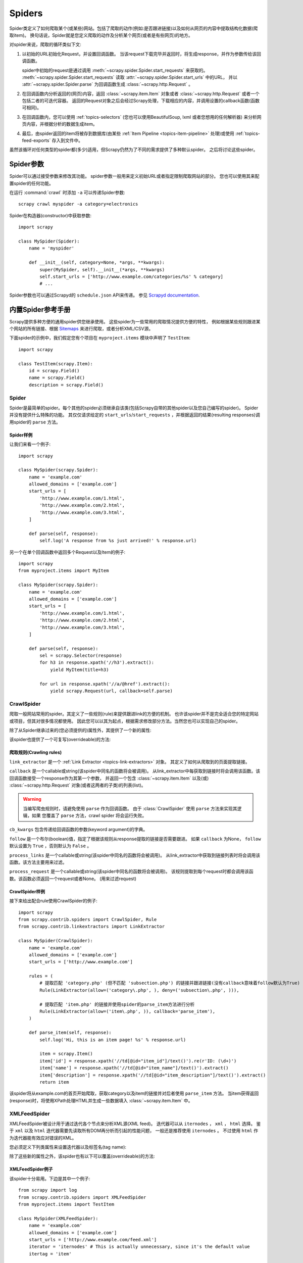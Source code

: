 .. _topics-spiders:

=======
Spiders
=======

Spider类定义了如何爬取某个(或某些)网站。包括了爬取的动作(例如:是否跟进链接)以及如何从网页的内容中提取结构化数据(爬取item)。
换句话说，Spider就是您定义爬取的动作及分析某个网页(或者是有些网页)的地方。

对spider来说，爬取的循环类似下文:

1. 以初始的URL初始化Request，并设置回调函数。
   当该request下载完毕并返回时，将生成response，并作为参数传给该回调函数。

   spider中初始的request是通过调用 :meth:`~scrapy.spider.Spider.start_requests` 来获取的。
   :meth:`~scrapy.spider.Spider.start_requests` 读取 :attr:`~scrapy.spider.Spider.start_urls` 中的URL，
   并以 :attr:`~scrapy.spider.Spider.parse` 为回调函数生成 :class:`~scrapy.http.Request` 。

2. 在回调函数内分析返回的(网页)内容，返回 :class:`~scrapy.item.Item` 对象或者 :class:`~scrapy.http.Request` 或者一个包括二者的可迭代容器。
   返回的Request对象之后会经过Scrapy处理，下载相应的内容，并调用设置的callback函数(函数可相同)。

3. 在回调函数内，您可以使用 :ref:`topics-selectors`
   (您也可以使用BeautifulSoup, lxml 或者您想用的任何解析器) 来分析网页内容，并根据分析的数据生成item。

4. 最后，由spider返回的item将被存到数据库(由某些
   :ref:`Item Pipeline <topics-item-pipeline>` 处理)或使用
   :ref:`topics-feed-exports` 存入到文件中。

虽然该循环对任何类型的spider都(多少)适用，但Scrapy仍然为了不同的需求提供了多种默认spider。
之后将讨论这些spider。

.. _spiderargs:

Spider参数
================

Spider可以通过接受参数来修改其功能。
spider参数一般用来定义初始URL或者指定限制爬取网站的部分。
您也可以使用其来配置spider的任何功能。

在运行 :command:`crawl` 时添加 ``-a`` 可以传递Spider参数::

    scrapy crawl myspider -a category=electronics

Spider在构造器(constructor)中获取参数::

    import scrapy

    class MySpider(Spider):
        name = 'myspider'

        def __init__(self, category=None, *args, **kwargs):
            super(MySpider, self).__init__(*args, **kwargs)
            self.start_urls = ['http://www.example.com/categories/%s' % category]
            # ...
            
Spider参数也可以通过Scrapyd的 ``schedule.json`` API来传递。
参见 `Scrapyd documentation`_.

.. _topics-spiders-ref:

内置Spider参考手册
==========================

Scrapy提供多种方便的通用spider供您继承使用。
这些spider为一些常用的爬取情况提供方便的特性，
例如根据某些规则跟进某个网站的所有链接、根据 `Sitemaps`_ 来进行爬取，或者分析XML/CSV源。

下面spider的示例中，我们假定您有个项目在 ``myproject.items`` 模块中声明了 ``TestItem``::

    import scrapy

    class TestItem(scrapy.Item):
        id = scrapy.Field()
        name = scrapy.Field()
        description = scrapy.Field()


.. module:: scrapy.spider
   :synopsis: Spiders base class, spider manager and spider middleware

Spider
------

.. class:: Spider()

   Spider是最简单的spider。每个其他的spider必须继承自该类(包括Scrapy自带的其他spider以及您自己编写的spider)。
   Spider并没有提供什么特殊的功能。
   其仅仅请求给定的 ``start_urls``/``start_requests`` ，并根据返回的结果(resulting responses)调用spider的 ``parse`` 方法。

   .. attribute:: name

       定义spider名字的字符串(string)。spider的名字定义了Scrapy如何定位(并初始化)spider，所以其必须是唯一的。
       不过您可以生成多个相同的spider实例(instance)，这没有任何限制。
       name是spider最重要的属性，而且是必须的。

       如果该spider爬取单个网站(single domain)，一个常见的做法是以该网站(domain)(加或不加 `后缀`_ )来命名spider。
       例如，如果spider爬取 ``mywebsite.com`` ，该spider通常会被命名为 ``mywebsite`` 。

   .. attribute:: allowed_domains

       可选。包含了spider允许爬取的域名(domain)列表(list)。
       当 :class:`~scrapy.contrib.spidermiddleware.offsite.OffsiteMiddleware` 启用时，
       域名不在列表中的URL不会被跟进。

   .. attribute:: start_urls

       URL列表。当没有制定特定的URL时，spider将从该列表中开始进行爬取。
       因此，第一个被获取到的页面的URL将是该列表之一。
       后续的URL将会从获取到的数据中提取。

   .. attribute:: custom_settings

      A dictionary of settings that will be overridden from the project wide
      configuration when running this spider. It must be defined as a class
      attribute since the settings are updated before instantiation.

      For a list of available built-in settings see:
      :ref:`topics-settings-ref`.

   .. attribute:: crawler

      This attribute is set by the :meth:`from_crawler` class method after
      initializating the class, and links to the
      :class:`~scrapy.crawler.Crawler` object to which this spider instance is
      bound.

      Crawlers encapsulate a lot of components in the project for their single
      entry access (such as extensions, middlewares, signals managers, etc).
      See :ref:`topics-api-crawler` to know more about them.

   .. attribute:: settings

      Configuration on which this spider is been ran. This is a
      :class:`~scrapy.settings.Settings` instance, see the
      :ref:`topics-settings` topic for a detailed introduction on this subject.

   .. method:: from_crawler(crawler, \*args, \**kwargs)

       This is the class method used by Scrapy to create your spiders.

       You probably won't need to override this directly, since the default
       implementation acts as a proxy to the :meth:`__init__` method, calling
       it with the given arguments `args` and named arguments `kwargs`.

       Nonetheless, this method sets the :attr:`crawler` and :attr:`settings`
       attributes in the new instance, so they can be accessed later inside the
       spider's code.

       :param crawler: crawler to which the spider will be bound
       :type crawler: :class:`~scrapy.crawler.Crawler` instance

       :param args: arguments passed to the :meth:`__init__` method
       :type args: list

       :param kwargs: keyword arguments passed to the :meth:`__init__` method
       :type kwargs: dict

   .. method:: start_requests()

       该方法必须返回一个可迭代对象(iterable)。该对象包含了spider用于爬取的第一个Request。

       当spider启动爬取并且未制定URL时，该方法被调用。
       当指定了URL时，:meth:`make_requests_from_url` 将被调用来创建Request对象。
       该方法仅仅会被Scrapy调用一次，因此您可以将其实现为生成器。

       该方法的默认实现是使用 :attr:`start_urls` 的url生成Request。

       如果您想要修改最初爬取某个网站的Request对象，您可以重写(override)该方法。
       例如，如果您需要在启动时以POST登录某个网站，你可以这么写::

           def start_requests(self):
               return [scrapy.FormRequest("http://www.example.com/login",
                                          formdata={'user': 'john', 'pass': 'secret'},
                                          callback=self.logged_in)]

           def logged_in(self, response):
               # here you would extract links to follow and return Requests for
               # each of them, with another callback
               pass

   .. method:: make_requests_from_url(url)

       该方法接受一个URL并返回用于爬取的 :class:`~scrapy.http.Request` 对象。
       该方法在初始化request时被 :meth:`start_requests` 调用，也被用于转化url为request。

       默认未被复写(overridden)的情况下，该方法返回的Request对象中， 
       :meth:`parse` 作为回调函数，dont_filter参数也被设置为开启。
       (详情参见 :class:`~scrapy.http.Request`).

   .. method:: parse(response)

       当response没有指定回调函数时，该方法是Scrapy处理下载的response的默认方法。

       ``parse`` 负责处理response并返回处理的数据以及(/或)跟进的URL。
       :class:`Spider` 对其他的Request的回调函数也有相同的要求。

       该方法及其他的Request回调函数必须返回一个包含 
       :class:`~scrapy.http.Request` 及(或) :class:`~scrapy.item.Item`
       的可迭代的对象。

       :param response: 用于分析的response
       :type response: :class:`~scrapy.http.Response`

   .. method:: log(message, [level, component])

       使用 :func:`scrapy.log.msg` 方法记录(log)message。
       log中自动带上该spider的 :attr:`name` 属性。
       更多数据请参见 :ref:`topics-logging` 。

   .. method:: closed(reason)

       当spider关闭时，该函数被调用。
       该方法提供了一个替代调用signals.connect()来监听 :signal:`spider_closed` 信号的快捷方式。


Spider样例
~~~~~~~~~~~~~~

让我们来看一个例子::

    import scrapy

    class MySpider(scrapy.Spider):
        name = 'example.com'
        allowed_domains = ['example.com']
        start_urls = [
            'http://www.example.com/1.html',
            'http://www.example.com/2.html',
            'http://www.example.com/3.html',
        ]

        def parse(self, response):
            self.log('A response from %s just arrived!' % response.url)

另一个在单个回调函数中返回多个Request以及Item的例子::

    import scrapy
    from myproject.items import MyItem

    class MySpider(scrapy.Spider):
        name = 'example.com'
        allowed_domains = ['example.com']
        start_urls = [
            'http://www.example.com/1.html',
            'http://www.example.com/2.html',
            'http://www.example.com/3.html',
        ]

        def parse(self, response):
            sel = scrapy.Selector(response)
            for h3 in response.xpath('//h3').extract():
                yield MyItem(title=h3)

            for url in response.xpath('//a/@href').extract():
                yield scrapy.Request(url, callback=self.parse)

.. module:: scrapy.contrib.spiders
   :synopsis: Collection of generic spiders

CrawlSpider
-----------

.. class:: CrawlSpider

   爬取一般网站常用的spider。其定义了一些规则(rule)来提供跟进link的方便的机制。
   也许该spider并不是完全适合您的特定网站或项目，但其对很多情况都使用。
   因此您可以以其为起点，根据需求修改部分方法。当然您也可以实现自己的spider。

   除了从Spider继承过来的(您必须提供的)属性外，其提供了一个新的属性:

   .. attribute:: rules

      一个包含一个(或多个) :class:`Rule` 对象的集合(list)。
      每个 :class:`Rule` 对爬取网站的动作定义了特定表现。
      Rule对象在下边会介绍。
      如果多个rule匹配了相同的链接，则根据他们在本属性中被定义的顺序，第一个会被使用。

   该spider也提供了一个可复写(overrideable)的方法:

   .. method:: parse_start_url(response)

      当start_url的请求返回时，该方法被调用。
      该方法分析最初的返回值并必须返回一个
      :class:`~scrapy.item.Item` 对象或者
      一个 :class:`~scrapy.http.Request` 对象或者
      一个可迭代的包含二者对象。

爬取规则(Crawling rules)
~~~~~~~~~~~~~~~~~~~~~~~~~~~~~

.. class:: Rule(link_extractor, callback=None, cb_kwargs=None, follow=None, process_links=None, process_request=None)

   ``link_extractor`` 是一个 :ref:`Link Extractor <topics-link-extractors>` 对象。
   其定义了如何从爬取到的页面提取链接。 

   ``callback`` 是一个callable或string(该spider中同名的函数将会被调用)。
   从link_extractor中每获取到链接时将会调用该函数。该回调函数接受一个response作为其第一个参数，
   并返回一个包含 :class:`~scrapy.item.Item` 以及(或) :class:`~scrapy.http.Request` 对象(或者这两者的子类)的列表(list)。

   .. warning:: 当编写爬虫规则时，请避免使用 ``parse`` 作为回调函数。
       由于 :class:`CrawlSpider` 使用 ``parse`` 方法来实现其逻辑，如果
       您覆盖了 ``parse`` 方法，crawl spider 将会运行失败。

   ``cb_kwargs`` 包含传递给回调函数的参数(keyword argument)的字典。

   ``follow`` 是一个布尔(boolean)值，指定了根据该规则从response提取的链接是否需要跟进。
   如果 ``callback`` 为None， ``follow`` 默认设置为 ``True`` ，否则默认为 ``False`` 。

   ``process_links`` 是一个callable或string(该spider中同名的函数将会被调用)。
   从link_extractor中获取到链接列表时将会调用该函数。该方法主要用来过滤。

   ``process_request`` 是一个callable或string(该spider中同名的函数将会被调用)。
   该规则提取到每个request时都会调用该函数。该函数必须返回一个request或者None。
   (用来过滤request)

CrawlSpider样例
~~~~~~~~~~~~~~~~~~~

接下来给出配合rule使用CrawlSpider的例子::

    import scrapy
    from scrapy.contrib.spiders import CrawlSpider, Rule
    from scrapy.contrib.linkextractors import LinkExtractor

    class MySpider(CrawlSpider):
        name = 'example.com'
        allowed_domains = ['example.com']
        start_urls = ['http://www.example.com']

        rules = (
            # 提取匹配 'category.php' (但不匹配 'subsection.php') 的链接并跟进链接(没有callback意味着follow默认为True)
            Rule(LinkExtractor(allow=('category\.php', ), deny=('subsection\.php', ))),

            # 提取匹配 'item.php' 的链接并使用spider的parse_item方法进行分析
            Rule(LinkExtractor(allow=('item\.php', )), callback='parse_item'),
        )

        def parse_item(self, response):
            self.log('Hi, this is an item page! %s' % response.url)

            item = scrapy.Item()
            item['id'] = response.xpath('//td[@id="item_id"]/text()').re(r'ID: (\d+)')
            item['name'] = response.xpath('//td[@id="item_name"]/text()').extract()
            item['description'] = response.xpath('//td[@id="item_description"]/text()').extract()
            return item


该spider将从example.com的首页开始爬取，获取category以及item的链接并对后者使用 ``parse_item`` 方法。
当item获得返回(response)时，将使用XPath处理HTML并生成一些数据填入 :class:`~scrapy.item.Item` 中。

XMLFeedSpider
-------------

.. class:: XMLFeedSpider

    XMLFeedSpider被设计用于通过迭代各个节点来分析XML源(XML feed)。
    迭代器可以从 ``iternodes`` ， ``xml`` ， ``html`` 选择。
    鉴于 ``xml`` 以及 ``html`` 迭代器需要先读取所有DOM再分析而引起的性能问题，
    一般还是推荐使用 ``iternodes`` 。
    不过使用 ``html`` 作为迭代器能有效应对错误的XML。

    您必须定义下列类属性来设置迭代器以及标签名(tag name):

    .. attribute:: iterator

        用于确定使用哪个迭代器的string。可选项有:

           - ``'iternodes'`` - 一个高性能的基于正则表达式的迭代器

           - ``'html'`` - 使用 :class:`~scrapy.selector.Selector` 的迭代器。
             需要注意的是该迭代器使用DOM进行分析，其需要将所有的DOM载入内存，
             当数据量大的时候会产生问题。

           - ``'xml'`` - 使用 :class:`~scrapy.selector.Selector` 的迭代器。
             需要注意的是该迭代器使用DOM进行分析，其需要将所有的DOM载入内存，
             当数据量大的时候会产生问题。

        默认值为 ``iternodes`` 。

    .. attribute:: itertag

        一个包含开始迭代的节点名的string。例如::

            itertag = 'product'

    .. attribute:: namespaces

        一个由 ``(prefix, url)`` 元组(tuple)所组成的list。
        其定义了在该文档中会被spider处理的可用的namespace。
        ``prefix`` 及 ``uri`` 会被自动调用
        :meth:`~scrapy.selector.Selector.register_namespace` 生成namespace。

        您可以通过在 :attr:`itertag` 属性中制定节点的namespace。

        例如::

            class YourSpider(XMLFeedSpider):

                namespaces = [('n', 'http://www.sitemaps.org/schemas/sitemap/0.9')]
                itertag = 'n:url'
                # ...

    除了这些新的属性之外，该spider也有以下可以覆盖(overrideable)的方法:

    .. method:: adapt_response(response)

        该方法在spider分析response前被调用。您可以在response被分析之前使用该函数来修改内容(body)。
        该方法接受一个response并返回一个response(可以相同也可以不同)。

    .. method:: parse_node(response, selector)
       
        当节点符合提供的标签名时(``itertag``)该方法被调用。
        接收到的response以及相应的 :class:`~scrapy.selector.Selector` 作为参数传递给该方法。
        该方法返回一个 :class:`~scrapy.item.Item` 对象或者
        :class:`~scrapy.http.Request` 对象 或者一个包含二者的可迭代对象(iterable)。

    .. method:: process_results(response, results)
       
        当spider返回结果(item或request)时该方法被调用。
        设定该方法的目的是在结果返回给框架核心(framework core)之前做最后的处理，
        例如设定item的ID。其接受一个结果的列表(list of results)及对应的response。
        其结果必须返回一个结果的列表(list of results)(包含Item或者Request对象)。


XMLFeedSpider例子
~~~~~~~~~~~~~~~~~~~~~

该spider十分易用。下边是其中一个例子::

    from scrapy import log
    from scrapy.contrib.spiders import XMLFeedSpider
    from myproject.items import TestItem

    class MySpider(XMLFeedSpider):
        name = 'example.com'
        allowed_domains = ['example.com']
        start_urls = ['http://www.example.com/feed.xml']
        iterator = 'iternodes' # This is actually unnecessary, since it's the default value
        itertag = 'item'

        def parse_node(self, response, node):
            log.msg('Hi, this is a <%s> node!: %s' % (self.itertag, ''.join(node.extract())))

            item = TestItem()
            item['id'] = node.xpath('@id').extract()
            item['name'] = node.xpath('name').extract()
            item['description'] = node.xpath('description').extract()
            return item

简单来说，我们在这里创建了一个spider，从给定的 ``start_urls`` 中下载feed，
并迭代feed中每个 ``item`` 标签，输出，并在 :class:`~scrapy.item.Item` 中存储有些随机数据。

CSVFeedSpider
-------------

.. class:: CSVFeedSpider

   该spider除了其按行遍历而不是节点之外其他和XMLFeedSpider十分类似。
   而其在每次迭代时调用的是 :meth:`parse_row` 。

   .. attribute:: delimiter
       
       在CSV文件中用于区分字段的分隔符。类型为string。
       默认为 ``','`` (逗号)。

   .. attribute:: quotechar

       A string with the enclosure character for each field in the CSV file
       Defaults to ``'"'`` (quotation mark).

   .. attribute:: headers
      
       在CSV文件中包含的用来提取字段的行的列表。参考下边的例子。

   .. method:: parse_row(response, row)
      
       该方法接收一个response对象及一个以提供或检测出来的header为键的字典(代表每行)。
       该spider中，您也可以覆盖 ``adapt_response`` 及 
       ``process_results`` 方法来进行预处理(pre-processing)及后(post-processing)处理。

CSVFeedSpider例子
~~~~~~~~~~~~~~~~~~~~~

下面的例子和之前的例子很像，但使用了
:class:`CSVFeedSpider`::

    from scrapy import log
    from scrapy.contrib.spiders import CSVFeedSpider
    from myproject.items import TestItem

    class MySpider(CSVFeedSpider):
        name = 'example.com'
        allowed_domains = ['example.com']
        start_urls = ['http://www.example.com/feed.csv']
        delimiter = ';'
        quotechar = "'"
        headers = ['id', 'name', 'description']

        def parse_row(self, response, row):
            log.msg('Hi, this is a row!: %r' % row)

            item = TestItem()
            item['id'] = row['id']
            item['name'] = row['name']
            item['description'] = row['description']
            return item


SitemapSpider
-------------

.. class:: SitemapSpider

    SitemapSpider使您爬取网站时可以通过 `Sitemaps`_ 来发现爬取的URL。

    其支持嵌套的sitemap，并能从 `robots.txt`_ 中获取sitemap的url。

    .. attribute:: sitemap_urls

        包含您要爬取的url的sitemap的url列表(list)。
        您也可以指定为一个 `robots.txt`_ ，spider会从中分析并提取url。

    .. attribute:: sitemap_rules

        一个包含 ``(regex, callback)`` 元组的列表(list):

        * ``regex`` 是一个用于匹配从sitemap提供的url的正则表达式。
          ``regex`` 可以是一个字符串或者编译的正则对象(compiled regex object)。

        * callback指定了匹配正则表达式的url的处理函数。
          ``callback`` 可以是一个字符串(spider中方法的名字)或者是callable。

        例如::

            sitemap_rules = [('/product/', 'parse_product')]

        规则按顺序进行匹配，之后第一个匹配才会被应用。

        如果您忽略该属性，sitemap中发现的所有url将会被 ``parse`` 函数处理。

    .. attribute:: sitemap_follow

        一个用于匹配要跟进的sitemap的正则表达式的列表(list)。其仅仅被应用在
        使用 `Sitemap index files` 来指向其他sitemap文件的站点。

        默认情况下所有的sitemap都会被跟进。

    .. attribute:: sitemap_alternate_links

        指定当一个 ``url`` 有可选的链接时，是否跟进。
        有些非英文网站会在一个 ``url`` 块内提供其他语言的网站链接。
        
        例如::
       
            <url>
                <loc>http://example.com/</loc>
                <xhtml:link rel="alternate" hreflang="de" href="http://example.com/de"/>
            </url>

        当 ``sitemap_alternate_links`` 设置时，两个URL都会被获取。
        当 ``sitemap_alternate_links`` 关闭时，只有 ``http://example.com/`` 会被获取。

        默认 ``sitemap_alternate_links`` 关闭。


SitemapSpider样例
~~~~~~~~~~~~~~~~~~~~~~

简单的例子: 使用 ``parse`` 处理通过sitemap发现的所有url::

    from scrapy.contrib.spiders import SitemapSpider

    class MySpider(SitemapSpider):
        sitemap_urls = ['http://www.example.com/sitemap.xml']

        def parse(self, response):
            pass # ... scrape item here ...

用特定的函数处理某些url，其他的使用另外的callback::

    from scrapy.contrib.spiders import SitemapSpider

    class MySpider(SitemapSpider):
        sitemap_urls = ['http://www.example.com/sitemap.xml']
        sitemap_rules = [
            ('/product/', 'parse_product'),
            ('/category/', 'parse_category'),
        ]

        def parse_product(self, response):
            pass # ... scrape product ...

        def parse_category(self, response):
            pass # ... scrape category ...

跟进 `robots.txt`_ 文件定义的sitemap并只跟进包含有 ``..sitemap_shop`` 的url::

    from scrapy.contrib.spiders import SitemapSpider

    class MySpider(SitemapSpider):
        sitemap_urls = ['http://www.example.com/robots.txt']
        sitemap_rules = [
            ('/shop/', 'parse_shop'),
        ]
        sitemap_follow = ['/sitemap_shops']

        def parse_shop(self, response):
            pass # ... scrape shop here ...

在SitemapSpider中使用其他url::

    from scrapy.contrib.spiders import SitemapSpider

    class MySpider(SitemapSpider):
        sitemap_urls = ['http://www.example.com/robots.txt']
        sitemap_rules = [
            ('/shop/', 'parse_shop'),
        ]

        other_urls = ['http://www.example.com/about']

        def start_requests(self):
            requests = list(super(MySpider, self).start_requests())
            requests += [scrapy.Request(x, self.parse_other) for x in self.other_urls]
            return requests

        def parse_shop(self, response):
            pass # ... scrape shop here ...

        def parse_other(self, response):
            pass # ... scrape other here ...

.. _Sitemaps: http://www.sitemaps.org
.. _Sitemap index files: http://www.sitemaps.org/protocol.php#index
.. _robots.txt: http://www.robotstxt.org/
.. _后缀: http://en.wikipedia.org/wiki/Top-level_domain
.. _Scrapyd documentation: http://scrapyd.readthedocs.org/
